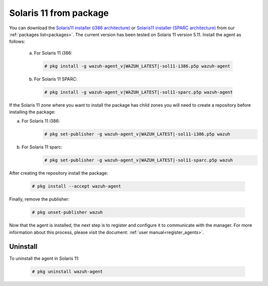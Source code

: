 .. Copyright (C) 2020 Wazuh, Inc.

.. _wazuh_agent_package_solaris11:

Solaris 11 from package
=======================

You can download the `Solaris11 installer (i386 architecture) <https://packages.wazuh.com/3.x/solaris/i386/11/wazuh-agent_v|WAZUH_LATEST|-sol11-i386.p5p>`_ or `Solaris11 installer (SPARC architecture) <https://packages.wazuh.com/3.x/solaris/sparc/11/wazuh-agent_v|WAZUH_LATEST|-sol11-sparc.p5p>`_ from our :ref:`packages list<packages>`. The current version has been tested on Solaris 11 version 5.11. Install the agent as follows:

  a) For Solaris 11 i386:

    .. code-block:: console

      # pkg install -g wazuh-agent_v|WAZUH_LATEST|-sol11-i386.p5p wazuh-agent

  b) For Solaris 11 SPARC:

    .. code-block:: console

      # pkg install -g wazuh-agent_v|WAZUH_LATEST|-sol11-sparc.p5p wazuh-agent

If the Solaris 11 zone where you want to install the package has child zones you will need to create a repository before installing the package:

a) For Solaris 11 i386:
    .. code-block:: console

        # pkg set-publisher -g wazuh-agent_v|WAZUH_LATEST|-sol11-i386.p5p wazuh
b) For Solaris 11 sparc:
    .. code-block:: console

        # pkg set-publisher -g wazuh-agent_v|WAZUH_LATEST|-sol11-sparc.p5p wazuh

After creating the repository install the package:

    .. code-block:: console

        # pkg install --accept wazuh-agent

Finally, remove the publisher:

    .. code-block:: console

        # pkg unset-publisher wazuh

Now that the agent is installed, the next step is to register and configure it to communicate with the manager. For more information about this process, please visit the document: :ref:`user manual<register_agents>`.

Uninstall
---------

To uninstall the agent in Solaris 11:

    .. code-block:: console

      # pkg uninstall wazuh-agent